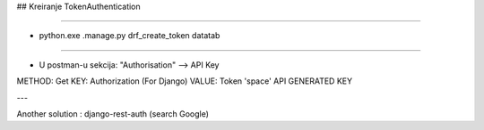 ## Kreiranje TokenAuthentication

----

- python.exe .\manage.py drf_create_token datatab

----

- U postman-u sekcija: "Authorisation" --> API Key

METHOD: Get
KEY: Authorization (For Django)
VALUE: Token 'space' API GENERATED KEY

---

Another solution :
django-rest-auth (search Google)